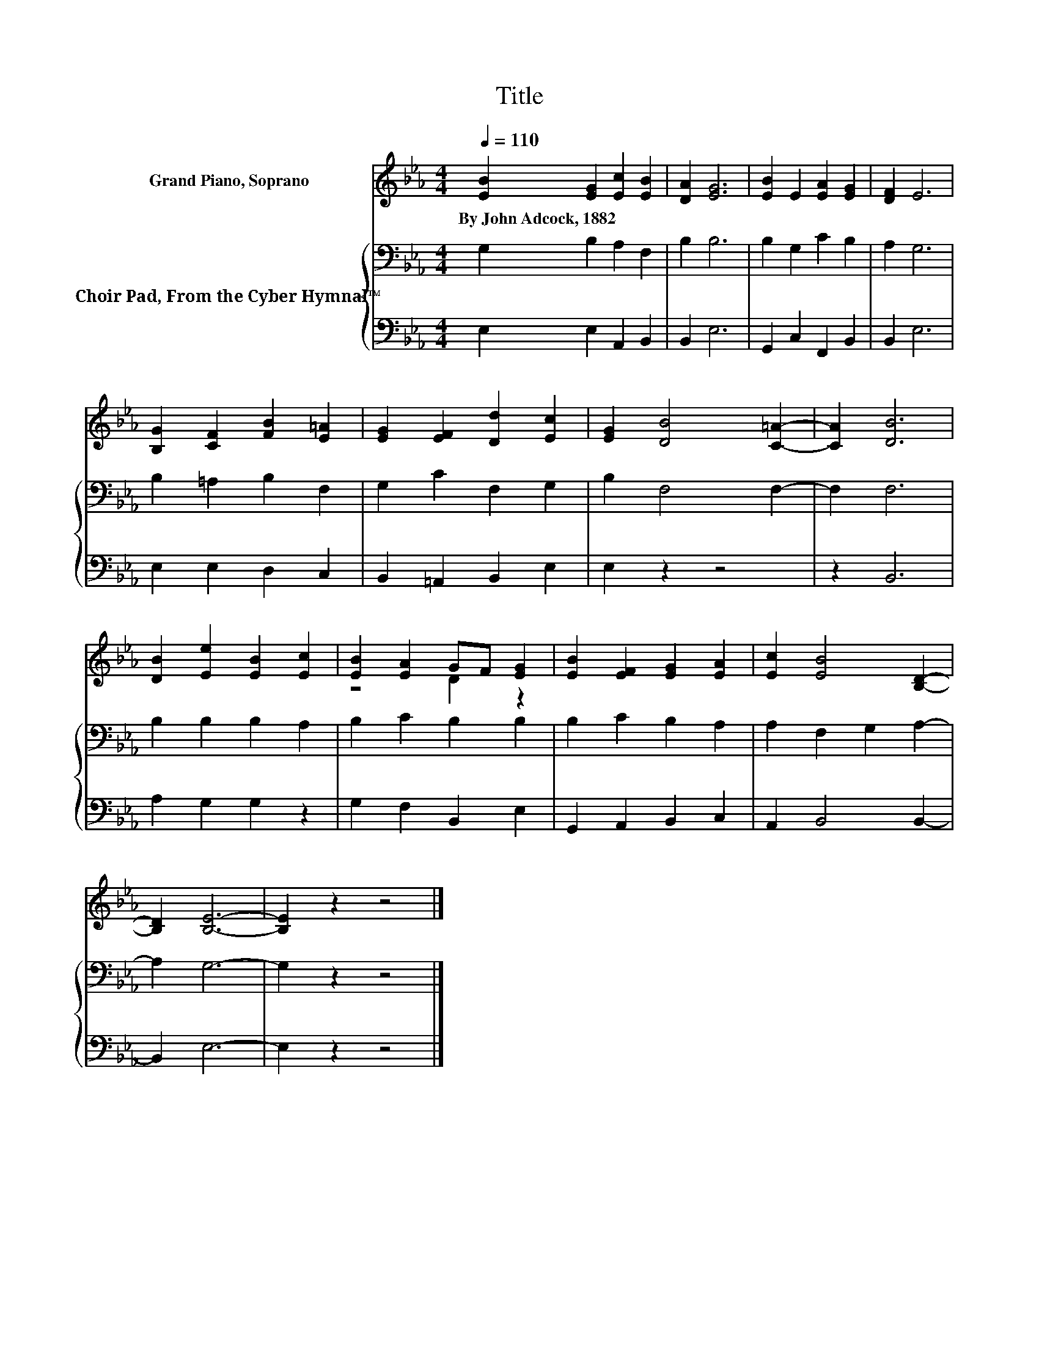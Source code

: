 X:1
T:Title
%%score ( 1 2 ) { 3 | 4 }
L:1/8
Q:1/4=110
M:4/4
K:Eb
V:1 treble nm="Grand Piano, Soprano"
V:2 treble 
V:3 bass nm="Choir Pad, From the Cyber Hymnal™"
V:4 bass 
V:1
 [EB]2 [EG]2 [Ec]2 [EB]2 | [DA]2 [EG]6 | [EB]2 E2 [EA]2 [EG]2 | [DF]2 E6 | %4
w: By~John~Adcock,~1882 * * *||||
 [B,G]2 [CF]2 [FB]2 [E=A]2 | [EG]2 [EF]2 [Dd]2 [Ec]2 | [EG]2 [DB]4 [C=A]2- | [CA]2 [DB]6 | %8
w: ||||
 [DB]2 [Ee]2 [EB]2 [Ec]2 | [EB]2 [EA]2 GF [EG]2 | [EB]2 [EF]2 [EG]2 [EA]2 | [Ec]2 [EB]4 [B,D]2- | %12
w: ||||
 [B,D]2 [B,E]6- | [B,E]2 z2 z4 |] %14
w: ||
V:2
 x8 | x8 | x8 | x8 | x8 | x8 | x8 | x8 | x8 | z4 D2 z2 | x8 | x8 | x8 | x8 |] %14
V:3
 G,2 B,2 A,2 F,2 | B,2 B,6 | B,2 G,2 C2 B,2 | A,2 G,6 | B,2 =A,2 B,2 F,2 | G,2 C2 F,2 G,2 | %6
 B,2 F,4 F,2- | F,2 F,6 | B,2 B,2 B,2 A,2 | B,2 C2 B,2 B,2 | B,2 C2 B,2 A,2 | A,2 F,2 G,2 A,2- | %12
 A,2 G,6- | G,2 z2 z4 |] %14
V:4
 E,2 E,2 A,,2 B,,2 | B,,2 E,6 | G,,2 C,2 F,,2 B,,2 | B,,2 E,6 | E,2 E,2 D,2 C,2 | %5
 B,,2 =A,,2 B,,2 E,2 | E,2 z2 z4 | z2 B,,6 | A,2 G,2 G,2 z2 | G,2 F,2 B,,2 E,2 | %10
 G,,2 A,,2 B,,2 C,2 | A,,2 B,,4 B,,2- | B,,2 E,6- | E,2 z2 z4 |] %14


